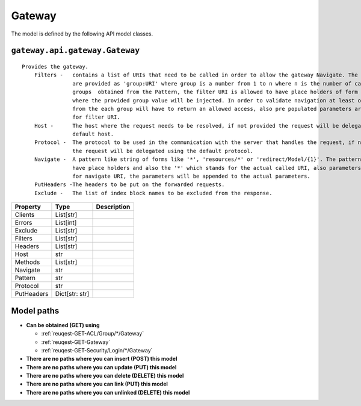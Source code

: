 .. _model-Gateway:

**Gateway**
==========================================================

The model is defined by the following API model classes.

.. _entity-gateway.api.gateway.Gateway:

``gateway.api.gateway.Gateway``
-------------------------------------------------------------------
::

   Provides the gateway.
       Filters -   contains a list of URIs that need to be called in order to allow the gateway Navigate. The filters
                   are provided as 'group:URI' where group is a number from 1 to n where n is the number of capture 
                   groups  obtained from the Pattern, the filter URI is allowed to have place holders of form '*'
                   where the provided group value will be injected. In order to validate navigation at least one filter
                   from the each group will have to return an allowed access, also pre populated parameters are allowed
                   for filter URI.
       Host -      The host where the request needs to be resolved, if not provided the request will be delegated to the
                   default host.
       Protocol -  The protocol to be used in the communication with the server that handles the request, if not provided
                   the request will be delegated using the default protocol.
       Navigate -  A pattern like string of forms like '*', 'resources/*' or 'redirect/Model/{1}'. The pattern is allowed to
                   have place holders and also the '*' which stands for the actual called URI, also parameters are allowed
                   for navigate URI, the parameters will be appended to the actual parameters.
       PutHeaders -The headers to be put on the forwarded requests.
       Exclude -   The list of index block names to be excluded from the response.



+------------+----------------+-------------+
|  Property  |      Type      | Description |
+============+================+=============+
| Clients    | List[str]      |             |
+------------+----------------+-------------+
| Errors     | List[int]      |             |
+------------+----------------+-------------+
| Exclude    | List[str]      |             |
+------------+----------------+-------------+
| Filters    | List[str]      |             |
+------------+----------------+-------------+
| Headers    | List[str]      |             |
+------------+----------------+-------------+
| Host       | str            |             |
+------------+----------------+-------------+
| Methods    | List[str]      |             |
+------------+----------------+-------------+
| Navigate   | str            |             |
+------------+----------------+-------------+
| Pattern    | str            |             |
+------------+----------------+-------------+
| Protocol   | str            |             |
+------------+----------------+-------------+
| PutHeaders | Dict[str: str] |             |
+------------+----------------+-------------+





**Model paths**
-------------------------------------------------
* **Can be obtained (GET) using**

  * :ref:`reuqest-GET-ACL/Group/*/Gateway`
  * :ref:`reuqest-GET-Gateway`
  * :ref:`reuqest-GET-Security/Login/*/Gateway`
* **There are no paths where you can insert (POST) this model**
* **There are no paths where you can update (PUT) this model**
* **There are no paths where you can delete (DELETE) this model**
* **There are no paths where you can link (PUT) this model**
* **There are no paths where you can unlinked (DELETE) this model**